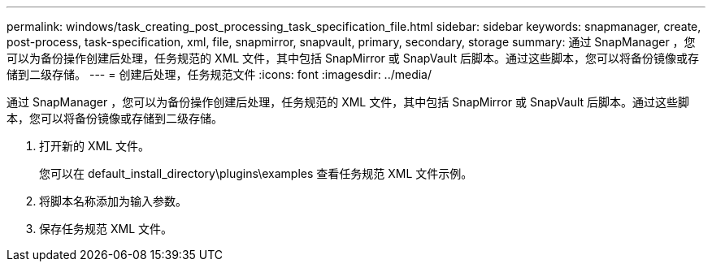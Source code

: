 ---
permalink: windows/task_creating_post_processing_task_specification_file.html 
sidebar: sidebar 
keywords: snapmanager, create, post-process, task-specification, xml, file, snapmirror, snapvault, primary, secondary, storage 
summary: 通过 SnapManager ，您可以为备份操作创建后处理，任务规范的 XML 文件，其中包括 SnapMirror 或 SnapVault 后脚本。通过这些脚本，您可以将备份镜像或存储到二级存储。 
---
= 创建后处理，任务规范文件
:icons: font
:imagesdir: ../media/


[role="lead"]
通过 SnapManager ，您可以为备份操作创建后处理，任务规范的 XML 文件，其中包括 SnapMirror 或 SnapVault 后脚本。通过这些脚本，您可以将备份镜像或存储到二级存储。

. 打开新的 XML 文件。
+
您可以在 default_install_directory\plugins\examples 查看任务规范 XML 文件示例。

. 将脚本名称添加为输入参数。
. 保存任务规范 XML 文件。

